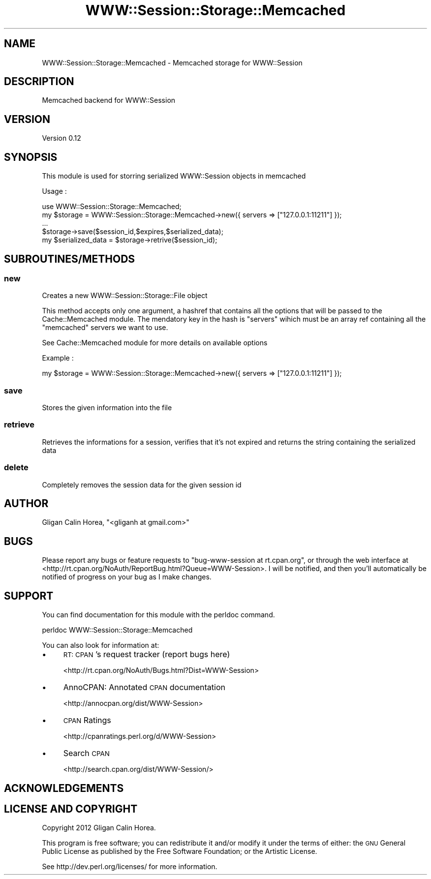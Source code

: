 .\" Automatically generated by Pod::Man 4.14 (Pod::Simple 3.40)
.\"
.\" Standard preamble:
.\" ========================================================================
.de Sp \" Vertical space (when we can't use .PP)
.if t .sp .5v
.if n .sp
..
.de Vb \" Begin verbatim text
.ft CW
.nf
.ne \\$1
..
.de Ve \" End verbatim text
.ft R
.fi
..
.\" Set up some character translations and predefined strings.  \*(-- will
.\" give an unbreakable dash, \*(PI will give pi, \*(L" will give a left
.\" double quote, and \*(R" will give a right double quote.  \*(C+ will
.\" give a nicer C++.  Capital omega is used to do unbreakable dashes and
.\" therefore won't be available.  \*(C` and \*(C' expand to `' in nroff,
.\" nothing in troff, for use with C<>.
.tr \(*W-
.ds C+ C\v'-.1v'\h'-1p'\s-2+\h'-1p'+\s0\v'.1v'\h'-1p'
.ie n \{\
.    ds -- \(*W-
.    ds PI pi
.    if (\n(.H=4u)&(1m=24u) .ds -- \(*W\h'-12u'\(*W\h'-12u'-\" diablo 10 pitch
.    if (\n(.H=4u)&(1m=20u) .ds -- \(*W\h'-12u'\(*W\h'-8u'-\"  diablo 12 pitch
.    ds L" ""
.    ds R" ""
.    ds C` ""
.    ds C' ""
'br\}
.el\{\
.    ds -- \|\(em\|
.    ds PI \(*p
.    ds L" ``
.    ds R" ''
.    ds C`
.    ds C'
'br\}
.\"
.\" Escape single quotes in literal strings from groff's Unicode transform.
.ie \n(.g .ds Aq \(aq
.el       .ds Aq '
.\"
.\" If the F register is >0, we'll generate index entries on stderr for
.\" titles (.TH), headers (.SH), subsections (.SS), items (.Ip), and index
.\" entries marked with X<> in POD.  Of course, you'll have to process the
.\" output yourself in some meaningful fashion.
.\"
.\" Avoid warning from groff about undefined register 'F'.
.de IX
..
.nr rF 0
.if \n(.g .if rF .nr rF 1
.if (\n(rF:(\n(.g==0)) \{\
.    if \nF \{\
.        de IX
.        tm Index:\\$1\t\\n%\t"\\$2"
..
.        if !\nF==2 \{\
.            nr % 0
.            nr F 2
.        \}
.    \}
.\}
.rr rF
.\" ========================================================================
.\"
.IX Title "WWW::Session::Storage::Memcached 3"
.TH WWW::Session::Storage::Memcached 3 "2014-12-10" "perl v5.32.0" "User Contributed Perl Documentation"
.\" For nroff, turn off justification.  Always turn off hyphenation; it makes
.\" way too many mistakes in technical documents.
.if n .ad l
.nh
.SH "NAME"
WWW::Session::Storage::Memcached \- Memcached storage for WWW::Session
.SH "DESCRIPTION"
.IX Header "DESCRIPTION"
Memcached backend for WWW::Session
.SH "VERSION"
.IX Header "VERSION"
Version 0.12
.SH "SYNOPSIS"
.IX Header "SYNOPSIS"
This module is used for storring serialized WWW::Session objects in memcached
.PP
Usage :
.PP
.Vb 1
\&    use WWW::Session::Storage::Memcached;
\&
\&    my $storage = WWW::Session::Storage::Memcached\->new({ servers => ["127.0.0.1:11211"] });
\&    ...
\&    
\&    $storage\->save($session_id,$expires,$serialized_data);
\&    
\&    my $serialized_data = $storage\->retrive($session_id);
.Ve
.SH "SUBROUTINES/METHODS"
.IX Header "SUBROUTINES/METHODS"
.SS "new"
.IX Subsection "new"
Creates a new WWW::Session::Storage::File object
.PP
This method accepts only one argument, a hashref that contains all the options that will be
passed to the Cache::Memcached module. The mendatory key in the hash is \*(L"servers\*(R" wihich must
be an array ref containing all the \f(CW\*(C`memcached\*(C'\fR servers we want to use.
.PP
See Cache::Memcached module for more details on available options
.PP
Example :
.PP
.Vb 1
\&    my $storage = WWW::Session::Storage::Memcached\->new({ servers => ["127.0.0.1:11211"] });
.Ve
.SS "save"
.IX Subsection "save"
Stores the given information into the file
.SS "retrieve"
.IX Subsection "retrieve"
Retrieves the informations for a session, verifies that it's not expired and returns
the string containing the serialized data
.SS "delete"
.IX Subsection "delete"
Completely removes the session data for the given session id
.SH "AUTHOR"
.IX Header "AUTHOR"
Gligan Calin Horea, \f(CW\*(C`<gliganh at gmail.com>\*(C'\fR
.SH "BUGS"
.IX Header "BUGS"
Please report any bugs or feature requests to \f(CW\*(C`bug\-www\-session at rt.cpan.org\*(C'\fR, or through
the web interface at <http://rt.cpan.org/NoAuth/ReportBug.html?Queue=WWW\-Session>.  I will be notified, and then you'll
automatically be notified of progress on your bug as I make changes.
.SH "SUPPORT"
.IX Header "SUPPORT"
You can find documentation for this module with the perldoc command.
.PP
.Vb 1
\&    perldoc WWW::Session::Storage::Memcached
.Ve
.PP
You can also look for information at:
.IP "\(bu" 4
\&\s-1RT: CPAN\s0's request tracker (report bugs here)
.Sp
<http://rt.cpan.org/NoAuth/Bugs.html?Dist=WWW\-Session>
.IP "\(bu" 4
AnnoCPAN: Annotated \s-1CPAN\s0 documentation
.Sp
<http://annocpan.org/dist/WWW\-Session>
.IP "\(bu" 4
\&\s-1CPAN\s0 Ratings
.Sp
<http://cpanratings.perl.org/d/WWW\-Session>
.IP "\(bu" 4
Search \s-1CPAN\s0
.Sp
<http://search.cpan.org/dist/WWW\-Session/>
.SH "ACKNOWLEDGEMENTS"
.IX Header "ACKNOWLEDGEMENTS"
.SH "LICENSE AND COPYRIGHT"
.IX Header "LICENSE AND COPYRIGHT"
Copyright 2012 Gligan Calin Horea.
.PP
This program is free software; you can redistribute it and/or modify it
under the terms of either: the \s-1GNU\s0 General Public License as published
by the Free Software Foundation; or the Artistic License.
.PP
See http://dev.perl.org/licenses/ for more information.
